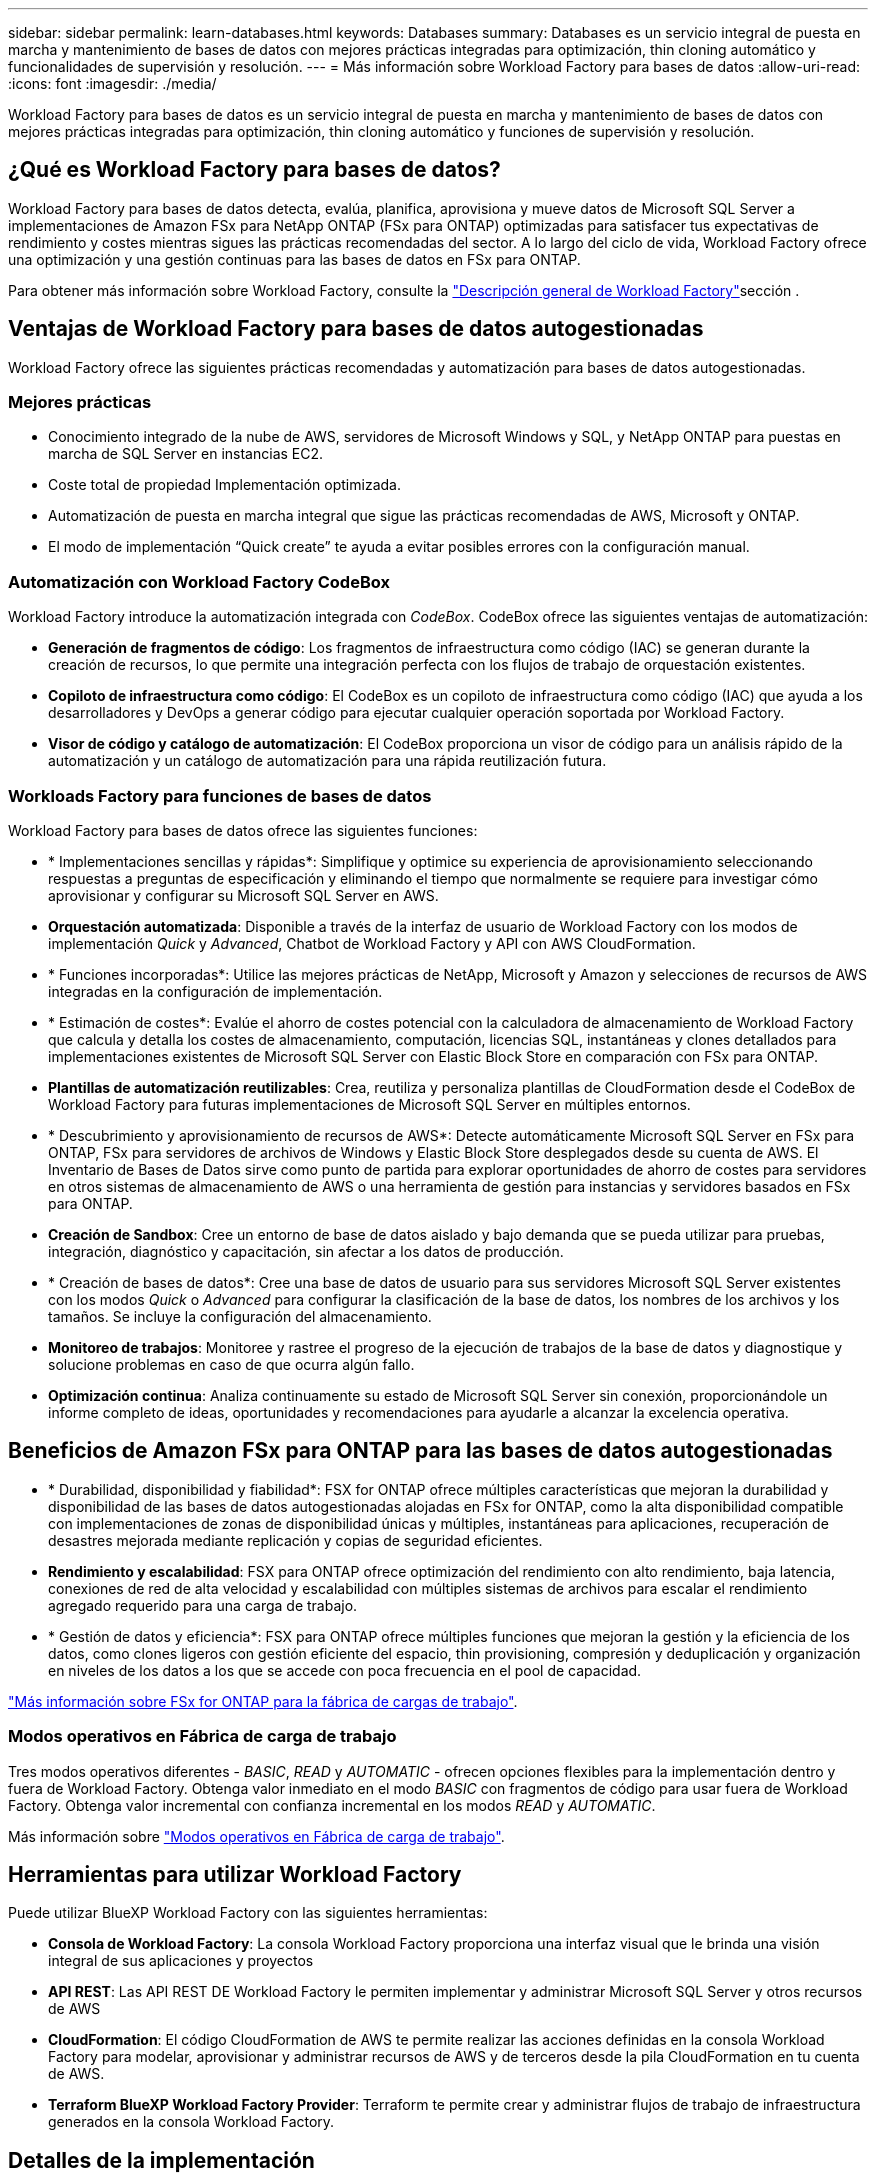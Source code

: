 ---
sidebar: sidebar 
permalink: learn-databases.html 
keywords: Databases 
summary: Databases es un servicio integral de puesta en marcha y mantenimiento de bases de datos con mejores prácticas integradas para optimización, thin cloning automático y funcionalidades de supervisión y resolución. 
---
= Más información sobre Workload Factory para bases de datos
:allow-uri-read: 
:icons: font
:imagesdir: ./media/


[role="lead"]
Workload Factory para bases de datos es un servicio integral de puesta en marcha y mantenimiento de bases de datos con mejores prácticas integradas para optimización, thin cloning automático y funciones de supervisión y resolución.



== ¿Qué es Workload Factory para bases de datos?

Workload Factory para bases de datos detecta, evalúa, planifica, aprovisiona y mueve datos de Microsoft SQL Server a implementaciones de Amazon FSx para NetApp ONTAP (FSx para ONTAP) optimizadas para satisfacer tus expectativas de rendimiento y costes mientras sigues las prácticas recomendadas del sector. A lo largo del ciclo de vida, Workload Factory ofrece una optimización y una gestión continuas para las bases de datos en FSx para ONTAP.

Para obtener más información sobre Workload Factory, consulte la link:https://docs.netapp.com/us-en/workload-setup-admin/workload-factory-overview.html["Descripción general de Workload Factory"^]sección .



== Ventajas de Workload Factory para bases de datos autogestionadas

Workload Factory ofrece las siguientes prácticas recomendadas y automatización para bases de datos autogestionadas.



=== Mejores prácticas

* Conocimiento integrado de la nube de AWS, servidores de Microsoft Windows y SQL, y NetApp ONTAP para puestas en marcha de SQL Server en instancias EC2.
* Coste total de propiedad Implementación optimizada.
* Automatización de puesta en marcha integral que sigue las prácticas recomendadas de AWS, Microsoft y ONTAP.
* El modo de implementación “Quick create” te ayuda a evitar posibles errores con la configuración manual.




=== Automatización con Workload Factory CodeBox

Workload Factory introduce la automatización integrada con _CodeBox_. CodeBox ofrece las siguientes ventajas de automatización:

* *Generación de fragmentos de código*: Los fragmentos de infraestructura como código (IAC) se generan durante la creación de recursos, lo que permite una integración perfecta con los flujos de trabajo de orquestación existentes.
* *Copiloto de infraestructura como código*: El CodeBox es un copiloto de infraestructura como código (IAC) que ayuda a los desarrolladores y DevOps a generar código para ejecutar cualquier operación soportada por Workload Factory.
* *Visor de código y catálogo de automatización*: El CodeBox proporciona un visor de código para un análisis rápido de la automatización y un catálogo de automatización para una rápida reutilización futura.




=== Workloads Factory para funciones de bases de datos

Workload Factory para bases de datos ofrece las siguientes funciones:

* * Implementaciones sencillas y rápidas*: Simplifique y optimice su experiencia de aprovisionamiento seleccionando respuestas a preguntas de especificación y eliminando el tiempo que normalmente se requiere para investigar cómo aprovisionar y configurar su Microsoft SQL Server en AWS.
* *Orquestación automatizada*: Disponible a través de la interfaz de usuario de Workload Factory con los modos de implementación _Quick_ y _Advanced_, Chatbot de Workload Factory y API con AWS CloudFormation.
* * Funciones incorporadas*: Utilice las mejores prácticas de NetApp, Microsoft y Amazon y selecciones de recursos de AWS integradas en la configuración de implementación.
* * Estimación de costes*: Evalúe el ahorro de costes potencial con la calculadora de almacenamiento de Workload Factory que calcula y detalla los costes de almacenamiento, computación, licencias SQL, instantáneas y clones detallados para implementaciones existentes de Microsoft SQL Server con Elastic Block Store en comparación con FSx para ONTAP.
* *Plantillas de automatización reutilizables*: Crea, reutiliza y personaliza plantillas de CloudFormation desde el CodeBox de Workload Factory para futuras implementaciones de Microsoft SQL Server en múltiples entornos.
* * Descubrimiento y aprovisionamiento de recursos de AWS*: Detecte automáticamente Microsoft SQL Server en FSx para ONTAP, FSx para servidores de archivos de Windows y Elastic Block Store desplegados desde su cuenta de AWS. El Inventario de Bases de Datos sirve como punto de partida para explorar oportunidades de ahorro de costes para servidores en otros sistemas de almacenamiento de AWS o una herramienta de gestión para instancias y servidores basados en FSx para ONTAP.
* *Creación de Sandbox*: Cree un entorno de base de datos aislado y bajo demanda que se pueda utilizar para pruebas, integración, diagnóstico y capacitación, sin afectar a los datos de producción.
* * Creación de bases de datos*: Cree una base de datos de usuario para sus servidores Microsoft SQL Server existentes con los modos _Quick_ o _Advanced_ para configurar la clasificación de la base de datos, los nombres de los archivos y los tamaños. Se incluye la configuración del almacenamiento.
* *Monitoreo de trabajos*: Monitoree y rastree el progreso de la ejecución de trabajos de la base de datos y diagnostique y solucione problemas en caso de que ocurra algún fallo.
* *Optimización continua*: Analiza continuamente su estado de Microsoft SQL Server sin conexión, proporcionándole un informe completo de ideas, oportunidades y recomendaciones para ayudarle a alcanzar la excelencia operativa.




== Beneficios de Amazon FSx para ONTAP para las bases de datos autogestionadas

* * Durabilidad, disponibilidad y fiabilidad*: FSX for ONTAP ofrece múltiples características que mejoran la durabilidad y disponibilidad de las bases de datos autogestionadas alojadas en FSx for ONTAP, como la alta disponibilidad compatible con implementaciones de zonas de disponibilidad únicas y múltiples, instantáneas para aplicaciones, recuperación de desastres mejorada mediante replicación y copias de seguridad eficientes.
* *Rendimiento y escalabilidad*: FSX para ONTAP ofrece optimización del rendimiento con alto rendimiento, baja latencia, conexiones de red de alta velocidad y escalabilidad con múltiples sistemas de archivos para escalar el rendimiento agregado requerido para una carga de trabajo.
* * Gestión de datos y eficiencia*: FSX para ONTAP ofrece múltiples funciones que mejoran la gestión y la eficiencia de los datos, como clones ligeros con gestión eficiente del espacio, thin provisioning, compresión y deduplicación y organización en niveles de los datos a los que se accede con poca frecuencia en el pool de capacidad.


link:https://docs.netapp.com/us-en/workload-fsx-ontap/learn-fsx-ontap.html["Más información sobre FSx for ONTAP para la fábrica de cargas de trabajo"^].



=== Modos operativos en Fábrica de carga de trabajo

Tres modos operativos diferentes - _BASIC_, _READ_ y _AUTOMATIC_ - ofrecen opciones flexibles para la implementación dentro y fuera de Workload Factory. Obtenga valor inmediato en el modo _BASIC_ con fragmentos de código para usar fuera de Workload Factory. Obtenga valor incremental con confianza incremental en los modos _READ_ y _AUTOMATIC_.

Más información sobre link:https://docs.netapp.com/us-en/workload-setup-admin/operational-modes.html["Modos operativos en Fábrica de carga de trabajo"^].



== Herramientas para utilizar Workload Factory

Puede utilizar BlueXP Workload Factory con las siguientes herramientas:

* *Consola de Workload Factory*: La consola Workload Factory proporciona una interfaz visual que le brinda una visión integral de sus aplicaciones y proyectos
* *API REST*: Las API REST DE Workload Factory le permiten implementar y administrar Microsoft SQL Server y otros recursos de AWS
* *CloudFormation*: El código CloudFormation de AWS te permite realizar las acciones definidas en la consola Workload Factory para modelar, aprovisionar y administrar recursos de AWS y de terceros desde la pila CloudFormation en tu cuenta de AWS.
* *Terraform BlueXP Workload Factory Provider*: Terraform te permite crear y administrar flujos de trabajo de infraestructura generados en la consola Workload Factory.




== Detalles de la implementación



=== Configuraciones admitidas

Workload Factory para Microsoft SQL Server admite tanto implementaciones de alta disponibilidad (instancias de clúster de conmutación por error siempre activas) como de instancias individuales según las prácticas recomendadas de AWS, NetApp ONTAP y SQL Server.

[cols="2a,2a,2a,2a"]
|===
| Versión de SQL Server | Windows Server 2016 | Windows Server 2019 | Windows Server 2022 


 a| 
SQL Server 2016
 a| 
Sí
 a| 
Sí
 a| 
No



 a| 
SQL Server 2019
 a| 
Sí
 a| 
Sí
 a| 
Sí



 a| 
SQL Server 2022
 a| 
No
 a| 
Sí
 a| 
Sí

|===


=== Arquitecturas de puesta en marcha

Las arquitecturas de despliegue de Zona de disponibilidad única y Zonas de disponibilidad múltiples son compatibles con las bases de datos.

.Zona de disponibilidad única
El siguiente diagrama muestra la arquitectura autónoma con una sola zona de disponibilidad en una sola región.

image:diagram-SAZ-database-architecture.png["Un diagrama de arquitectura independiente con una única implementación de zona de disponibilidad de Amazon FSx para NetApp ONTAP en una sola región"]

.Múltiples zonas de disponibilidad
El siguiente diagrama muestra la arquitectura de alta disponibilidad (HA) de dos nodos con clúster de instancia de clúster de conmutación por error (FCI) en una sola región.

image:diagram-MAZ-database-architecture.png["Un diagrama de arquitectura de alta disponibilidad de dos nodos con cluster de instancia de cluster de conmutación por error en una única región"]



=== Servicios de AWS integrados

Las bases de datos incluyen los siguientes servicios integrados de AWS:

* Formación CloudFormation
* Servicio de notificación simple
* CloudWatch
* Administrador de sistemas
* Administrador de secretos




=== Regiones admitidas

Las bases de datos están soportadas en todas las regiones comerciales en las que se soporta FSX para ONTAP. https://aws.amazon.com/about-aws/global-infrastructure/regional-product-services/["Consulte las regiones de Amazon admitidas."^]

No se admiten las siguientes regiones de AWS:

* Regiones de China
* Regiones GovCloud (EE. UU.
* Cloud secreto
* Cloud secreto superior




== Obtener ayuda

Amazon FSX para ONTAP de NetApp es una solución de primera parte de AWS. Para preguntas o problemas de soporte técnico asociados con tu ONTAP sistema de archivos, infraestructura o cualquier solución que use este servicio, usa el Centro de soporte de tu consola de administración de AWS para abrir un caso de soporte con AWS. Seleccione el servicio "FSX for ONTAP" y la categoría adecuada. Proporcione la información restante necesaria para crear su caso de soporte de AWS.

Para preguntas generales acerca de las aplicaciones y servicios de Workload Factory o Workload Factory, consulte link:get-help.html["Obtener ayuda para las bases de datos de Workload Factory"].
